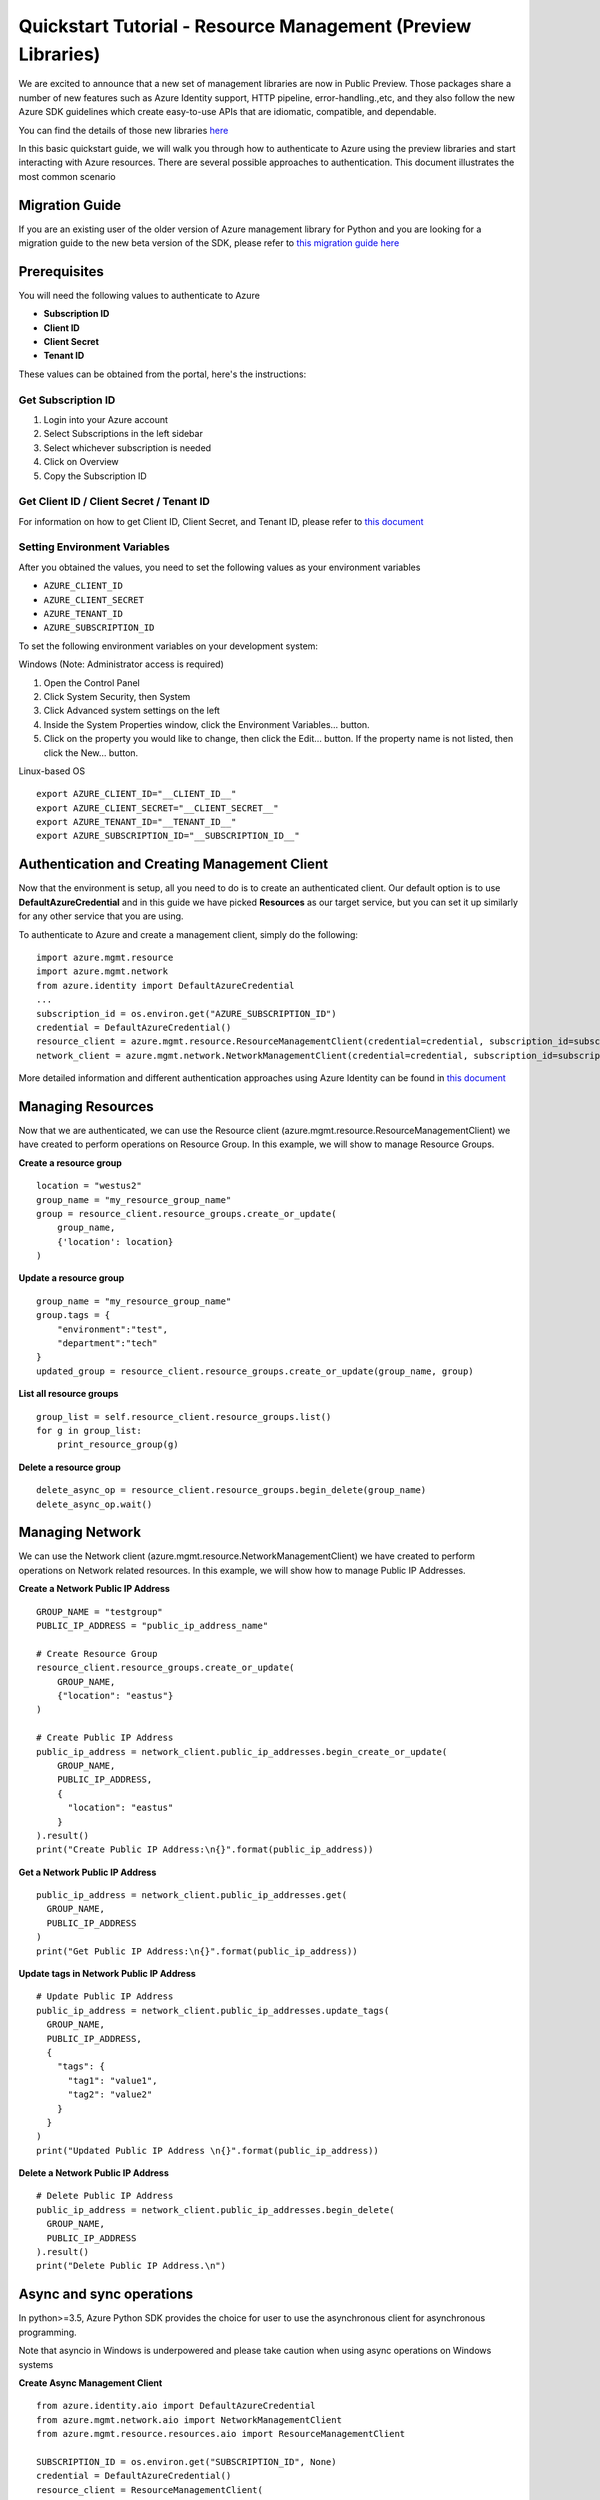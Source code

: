 Quickstart Tutorial - Resource Management (Preview Libraries)
===============================================================

We are excited to announce that a new set of management libraries are now in Public Preview.
Those packages share a number of new features such as Azure Identity support,
HTTP pipeline, error-handling.,etc, and they also follow the new Azure SDK guidelines which
create easy-to-use APIs that are idiomatic, compatible, and dependable.

You can find the details of those new libraries `here <https://azure.github.io/azure-sdk/releases/latest/#python>`__

In this basic quickstart guide, we will walk you through how to
authenticate to Azure using the preview libraries and start interacting with
Azure resources. There are several possible approaches to
authentication. This document illustrates the most common scenario

Migration Guide
---------------
If you are an existing user of the older version of Azure management library for Python and you are looking for a migration guide to the new beta version of the SDK, please refer to `this migration guide here <https://github.com/Azure/azure-sdk-for-python/blob/master/doc/sphinx/python_mgmt_migration_guide.rst>`__

Prerequisites
-------------

| You will need the following values to authenticate to Azure
 
- **Subscription ID**
- **Client ID** 
- **Client Secret** 
- **Tenant ID** 

These values can be obtained from the portal, here's the instructions:

Get Subscription ID
^^^^^^^^^^^^^^^^^^^

1. Login into your Azure account
2. Select Subscriptions in the left sidebar
3. Select whichever subscription is needed
4. Click on Overview
5. Copy the Subscription ID

Get Client ID / Client Secret / Tenant ID 
^^^^^^^^^^^^^^^^^^^^^^^^^^^^^^^^^^^^^^^^^

For information on how to get Client ID, Client Secret, and Tenant ID, please refer to `this document <https://docs.microsoft.com/azure/active-directory/develop/howto-create-service-principal-portal>`__

Setting Environment Variables
^^^^^^^^^^^^^^^^^^^^^^^^^^^^^

After you obtained the values, you need to set the following values as
your environment variables

-  ``AZURE_CLIENT_ID``
-  ``AZURE_CLIENT_SECRET``
-  ``AZURE_TENANT_ID``
-  ``AZURE_SUBSCRIPTION_ID``

To set the following environment variables on your development system:

Windows (Note: Administrator access is required)

1. Open the Control Panel
2. Click System Security, then System
3. Click Advanced system settings on the left
4. Inside the System Properties window, click the Environment Variables… button.
5. Click on the property you would like to change, then click the Edit… button. If the property name is not listed, then click the New… button.

Linux-based OS
::

    export AZURE_CLIENT_ID="__CLIENT_ID__"
    export AZURE_CLIENT_SECRET="__CLIENT_SECRET__"
    export AZURE_TENANT_ID="__TENANT_ID__"
    export AZURE_SUBSCRIPTION_ID="__SUBSCRIPTION_ID__"

Authentication and Creating Management Client
------------------------------------------------------

Now that the environment is setup, all you need to do is to create an
authenticated client. Our default option is to use
**DefaultAzureCredential** and in this guide we have picked
**Resources** as our target service, but you can set it up similarly for any other service that you are using.

To authenticate to Azure and create
a management client, simply do the following:

::

    import azure.mgmt.resource
    import azure.mgmt.network
    from azure.identity import DefaultAzureCredential
    ...
    subscription_id = os.environ.get("AZURE_SUBSCRIPTION_ID")
    credential = DefaultAzureCredential()
    resource_client = azure.mgmt.resource.ResourceManagementClient(credential=credential, subscription_id=subscription_id)
    network_client = azure.mgmt.network.NetworkManagementClient(credential=credential, subscription_id=subscription_id)

More detailed information and different authentication approaches using Azure Identity can be found in
`this document <https://docs.microsoft.com/python/azure/python-sdk-azure-authenticate>`__

Managing Resources
------------------

Now that we are authenticated, we can use the Resource client (azure.mgmt.resource.ResourceManagementClient) we have created to perform operations on Resource Group. In this example, we will show to manage Resource Groups.

**Create a resource group**

::

    location = "westus2"
    group_name = "my_resource_group_name"
    group = resource_client.resource_groups.create_or_update(
        group_name,
        {'location': location}
    )

**Update a resource group**

::

    group_name = "my_resource_group_name"
    group.tags = {
        "environment":"test",
        "department":"tech"
    }
    updated_group = resource_client.resource_groups.create_or_update(group_name, group)

**List all resource groups**

::

    group_list = self.resource_client.resource_groups.list()
    for g in group_list:
        print_resource_group(g)

**Delete a resource group**

::

    delete_async_op = resource_client.resource_groups.begin_delete(group_name)
    delete_async_op.wait()

Managing Network
------------------
We can use the Network client (azure.mgmt.resource.NetworkManagementClient) we have created to perform operations on Network related resources. In this example, we will show how to manage Public IP Addresses.

**Create a Network Public IP Address**

::

    GROUP_NAME = "testgroup"
    PUBLIC_IP_ADDRESS = "public_ip_address_name"

    # Create Resource Group
    resource_client.resource_groups.create_or_update(
        GROUP_NAME,
        {"location": "eastus"}
    )

    # Create Public IP Address
    public_ip_address = network_client.public_ip_addresses.begin_create_or_update(
        GROUP_NAME,
        PUBLIC_IP_ADDRESS,
        {
          "location": "eastus"
        }
    ).result()
    print("Create Public IP Address:\n{}".format(public_ip_address))

**Get a Network Public IP Address**

::

   public_ip_address = network_client.public_ip_addresses.get(
     GROUP_NAME,
     PUBLIC_IP_ADDRESS
   )
   print("Get Public IP Address:\n{}".format(public_ip_address))

**Update tags in Network Public IP Address**

::

    # Update Public IP Address
    public_ip_address = network_client.public_ip_addresses.update_tags(
      GROUP_NAME,
      PUBLIC_IP_ADDRESS,
      {
        "tags": {
          "tag1": "value1",
          "tag2": "value2"
        }
      }
    )
    print("Updated Public IP Address \n{}".format(public_ip_address))

**Delete a Network Public IP Address**

::

    # Delete Public IP Address
    public_ip_address = network_client.public_ip_addresses.begin_delete(
      GROUP_NAME,
      PUBLIC_IP_ADDRESS
    ).result()
    print("Delete Public IP Address.\n")

Async and sync operations
-------------------------
In python>=3.5, Azure Python SDK provides the choice for user to use the asynchronous client for asynchronous programming.

Note that asyncio in Windows is underpowered and please take caution when using async operations on Windows systems

**Create Async Management Client**
::

    from azure.identity.aio import DefaultAzureCredential
    from azure.mgmt.network.aio import NetworkManagementClient
    from azure.mgmt.resource.resources.aio import ResourceManagementClient

    SUBSCRIPTION_ID = os.environ.get("SUBSCRIPTION_ID", None)
    credential = DefaultAzureCredential()
    resource_client = ResourceManagementClient(
        credential=credential,
        subscription_id=SUBSCRIPTION_ID
    )
    network_client = NetworkManagementClient(
        credential=credential,
        subscription_id=SUBSCRIPTION_ID
    )

**Create a Network Public IP Address Async**
::

    GROUP_NAME = "testgroup"
    PUBLIC_IP_ADDRESS = "public_ip_address_name"

    # Create Resource Group
    await resource_client.resource_groups.create_or_update(
        GROUP_NAME,
        {"location": "eastus"}
    )

    # Create Public IP Address
    async_poller = await network_client.public_ip_addresses.begin_create_or_update(
        GROUP_NAME,
        PUBLIC_IP_ADDRESS,
        {
        "location": "eastus"
        }
    )
    public_ip_address = await async_poller.result()
    print("Create Public IP Address:\n{}".format(public_ip_address))
    
Code Samples
-------------------------
Code samples are provided to demonstrate how to use our SDK to interact with Azure services. To see the code samples, please visit `here <https://docs.microsoft.com/samples/browse/?languages=python&term=Getting%20started%20-%20Managing>`__

Need help?
----------
- File an issue via `Github Issues <https://github.com/Azure/azure-sdk-for-python/issues>`__ and make sure you add the "Preview" label to the issue
- Check `previous questions <https://stackoverflow.com/questions/tagged/azure+python>`__ or ask new ones on StackOverflow using azure and python tags.

Contributing
------------
For details on contributing to this repository, see the contributing guide.

This project welcomes contributions and suggestions. Most contributions require you to agree to a Contributor License Agreement (CLA) declaring that you have the right to, and actually do, grant us the rights to use your contribution. For details, visit https://cla.microsoft.com.

When you submit a pull request, a CLA-bot will automatically determine whether you need to provide a CLA and decorate the PR appropriately (e.g., label, comment). Simply follow the instructions provided by the bot. You will only need to do this once across all repositories using our CLA.

This project has adopted the Microsoft Open Source Code of Conduct. For more information see the Code of Conduct FAQ or contact opencode@microsoft.com with any additional questions or comments.
